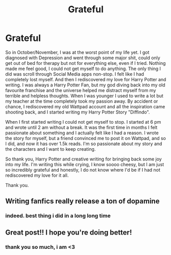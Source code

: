 #+TITLE: Grateful

* Grateful
:PROPERTIES:
:Author: AlCosplays
:Score: 14
:DateUnix: 1613077814.0
:DateShort: 2021-Feb-12
:FlairText: Discussion
:END:
So in October/November, I was at the worst point of my life yet. I got diagnosed with Depression and went through some major shit, could only get out of bed for therapy but not for everything else, even if I tried. Nothing made me feel good, I could not get myself to do anything. The only thing I did was scroll through Social Media apps non-stop. I felt like I had completely lost myself. And then I rediscovered my love for Harry Potter and writing. I was always a Harry Potter Fan, but my god diving back into my old favourite franchise and the universe helped me distract myself from my terrible and helpless thoughts. When I was younger I used to write a lot but my teacher at the time completely took my passion away. By accident or chance, I rediscovered my old Wattpad account and all the inspiration came shooting back, and I started writing my Harry Potter Story "Diffindo".

When I first started writing I could not get myself to stop. I started at 6 pm and wrote until 2 am without a break. It was the first time in months I felt passionate about something and I actually felt like I had a reason. I wrote the story for myself, but a friend convinced me to post it on Wattpad, and so I did, and now it has over 1.5k reads. I'm so passionate about my story and the characters and I want to keep creating.

So thank you, Harry Potter and creative writing for bringing back some joy into my life. I'm writing this while crying, I know soooo cheesy, but I am just so incredibly grateful and honestly, I do not know where I'd be if I had not rediscovered my love for it all.

Thank you.


** Writing fanfics really release a ton of dopamine
:PROPERTIES:
:Author: Bleepbloopbotz2
:Score: 6
:DateUnix: 1613078143.0
:DateShort: 2021-Feb-12
:END:

*** indeed. best thing i did in a long long time
:PROPERTIES:
:Author: AlCosplays
:Score: 2
:DateUnix: 1613078390.0
:DateShort: 2021-Feb-12
:END:


** Great post!! I hope you're doing better!
:PROPERTIES:
:Score: 4
:DateUnix: 1613083992.0
:DateShort: 2021-Feb-12
:END:

*** thank you so much, i am <3
:PROPERTIES:
:Author: AlCosplays
:Score: 2
:DateUnix: 1613128353.0
:DateShort: 2021-Feb-12
:END:
